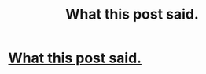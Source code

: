 #+TITLE: What this post said.

* [[/r/harrypotter/comments/i1b3um/happy_birthday_harry/][What this post said.]]
:PROPERTIES:
:Author: SpaceDudetteYT
:Score: 2
:DateUnix: 1596214851.0
:DateShort: 2020-Jul-31
:FlairText: Misc
:END:
